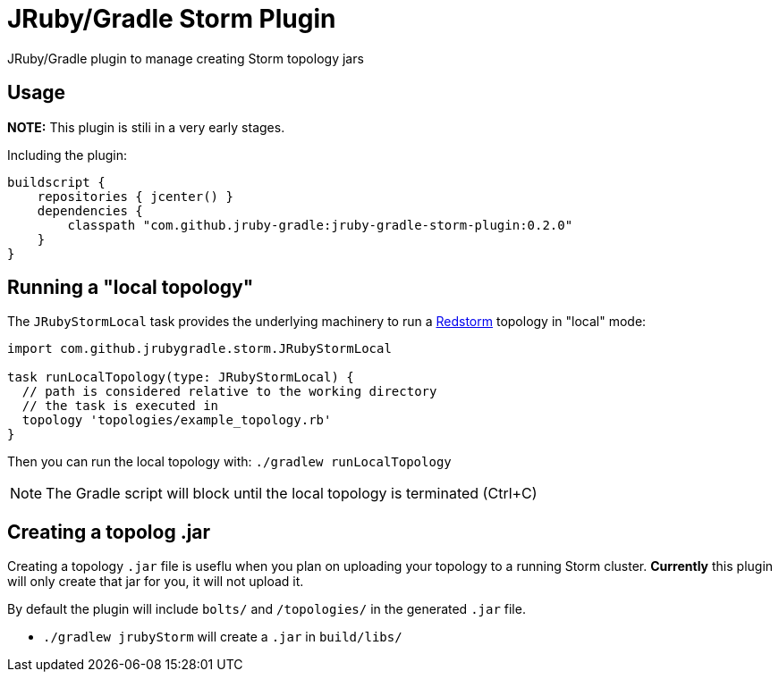 = JRuby/Gradle Storm Plugin

JRuby/Gradle plugin to manage creating Storm topology jars

== Usage

**NOTE:** This plugin is stili in a very early stages.

Including the plugin:


[source, groovy]
----
buildscript {
    repositories { jcenter() }
    dependencies {
        classpath "com.github.jruby-gradle:jruby-gradle-storm-plugin:0.2.0"
    }
}  
----


== Running a "local topology"

The `JRubyStormLocal` task provides the underlying machinery to run a
link:https://github.com/jruby-gradle/redstorm[Redstorm] topology in "local"
mode:

[source, groovy]
----
import com.github.jrubygradle.storm.JRubyStormLocal

task runLocalTopology(type: JRubyStormLocal) {
  // path is considered relative to the working directory
  // the task is executed in
  topology 'topologies/example_topology.rb'
}
----

Then you can run the local topology with: `./gradlew runLocalTopology`

NOTE: The Gradle script will block until the local topology is terminated (Ctrl+C)


== Creating a topolog .jar

Creating a topology `.jar` file is useflu when you plan on uploading your
topology to a running Storm cluster. *Currently* this plugin will only create
that jar for you, it will not upload it.

By default the plugin will include `bolts/` and `/topologies/` in the generated
`.jar` file.

 * `./gradlew jrubyStorm` will create a `.jar` in `build/libs/`
